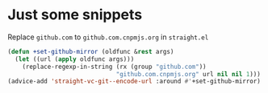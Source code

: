 * Just some snippets

Replace =github.com= to =github.com.cnpmjs.org= in =straight.el=

#+begin_src emacs-lisp
  (defun +set-github-mirror (oldfunc &rest args)
    (let ((url (apply oldfunc args)))
      (replace-regexp-in-string (rx (group "github.com"))
                                "github.com.cnpmjs.org" url nil nil 1)))
  (advice-add 'straight-vc-git--encode-url :around #'+set-github-mirror)
#+end_src
